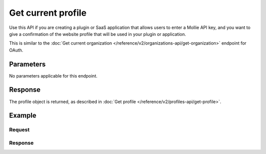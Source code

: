 Get current profile
===================
.. api-name:: Profiles API
   :version: 2

.. endpoint::
   :method: GET
   :url: https://api.mollie.com/v2/profiles/me

.. authentication::
   :api_keys: true
   :organization_access_tokens: false
   :oauth: false

Use this API if you are creating a plugin or SaaS application that allows users to enter a Mollie API key, and you want
to give a confirmation of the website profile that will be used in your plugin or application.

This is similar to the :doc:`Get current organization </reference/v2/organizations-api/get-organization>` endpoint for
OAuth.

Parameters
----------
No parameters applicable for this endpoint.

Response
--------
The profile object is returned, as described in :doc:`Get profile </reference/v2/profiles-api/get-profile>`.

Example
-------

Request
^^^^^^^

.. code-block-selector::
   .. code-block:: bash
      :linenos:

      curl -X GET https://api.mollie.com/v2/profiles/me \
         -H "Authorization: Bearer access_Wwvu7egPcJLLJ9Kb7J632x8wJ2zMeJ"

   .. code-block:: php
      :linenos:

      <?php
      $mollie = new \Mollie\Api\MollieApiClient();
      $mollie->setAccessToken("access_Wwvu7egPcJLLJ9Kb7J632x8wJ2zMeJ");
      $profile = $mollie->profiles->getCurrent();

Response
^^^^^^^^
.. code-block:: none
   :linenos:

   HTTP/1.1 200 OK
   Content-Type: application/hal+json

   {
       "resource": "profile",
       "id": "pfl_v9hTwCvYqw",
       "mode": "live",
       "name": "My website name",
       "website": "https://www.mywebsite.com",
       "email": "info@mywebsite.com",
       "phone": "+31208202070",
       "categoryCode": 5399,
       "status": "verified",
       "review": {
           "status": "pending"
       },
       "createdAt": "2018-03-20T09:28:37+00:00",
       "_links": {
           "self": {
               "href": "https://api.mollie.com/v2/profiles/pfl_v9hTwCvYqw",
               "type": "application/hal+json"
           },
           "dashboard": {
               "href": "https://www.mollie.com/dashboard/org_123456789/settings/profiles/pfl_v9hTwCvYqw",
               "type": "text/html"
           },
           "chargebacks": {
               "href": "https://api.mollie.com/v2/chargebacks",
               "type": "application/hal+json"
           },
           "methods": {
               "href": "https://api.mollie.com/v2/methods",
               "type": "application/hal+json"
           },
           "payments": {
               "href": "https://api.mollie.com/v2/payments",
               "type": "application/hal+json"
           },
           "refunds": {
               "href": "https://api.mollie.com/v2/refunds",
               "type": "application/hal+json"
           },
           "checkoutPreviewUrl": {
               "href": "https://www.mollie.com/payscreen/preview/pfl_v9hTwCvYqw",
               "type": "text/html"
           },
           "documentation": {
               "href": "https://docs.mollie.com/reference/v2/profiles-api/get-profile-me",
               "type": "text/html"
           }
       }
   }
